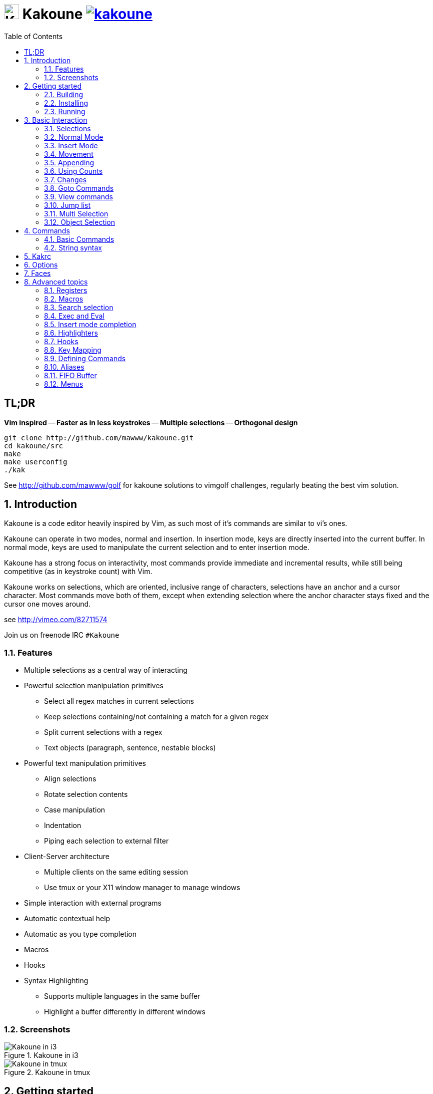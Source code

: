 = image:{logo}[K,30,30] Kakoune image:{travis-img}[link="{travis-url}"]
:logo: https://rawgit.com/mawww/kakoune/master/doc/kakoune_logo.svg
:travis-img: https://travis-ci.org/mawww/kakoune.svg?branch=master
:travis-url: https://travis-ci.org/mawww/kakoune
:icons: font
:toc: right

TL;DR
-----

*Vim inspired* -- *Faster as in less keystrokes* --
*Multiple selections* -- *Orthogonal design*

---------------------------------------------
git clone http://github.com/mawww/kakoune.git
cd kakoune/src
make
make userconfig
./kak
---------------------------------------------

See http://github.com/mawww/golf for kakoune solutions to vimgolf challenges,
regularly beating the best vim solution.

:numbered:

Introduction
------------

Kakoune is a code editor heavily inspired by Vim, as such most of it's
commands are similar to vi's ones.

Kakoune can operate in two modes, normal and insertion. In insertion mode,
keys are directly inserted into the current buffer. In normal mode, keys
are used to manipulate the current selection and to enter insertion mode.

Kakoune has a strong focus on interactivity, most commands provide immediate
and incremental results, while still being competitive (as in keystroke count)
with Vim.

Kakoune works on selections, which are oriented, inclusive range of characters,
selections have an anchor and a cursor character. Most commands move both of
them, except when extending selection where the anchor character stays fixed
and the cursor one moves around.

see http://vimeo.com/82711574

Join us on freenode IRC `#Kakoune`

Features
~~~~~~~~

 * Multiple selections as a central way of interacting
 * Powerful selection manipulation primitives
   - Select all regex matches in current selections
   - Keep selections containing/not containing a match for a given regex
   - Split current selections with a regex
   - Text objects (paragraph, sentence, nestable blocks)
 * Powerful text manipulation primitives
   - Align selections
   - Rotate selection contents
   - Case manipulation
   - Indentation
   - Piping each selection to external filter
 * Client-Server architecture
   - Multiple clients on the same editing session
   - Use tmux or your X11 window manager to manage windows
 * Simple interaction with external programs
 * Automatic contextual help
 * Automatic as you type completion
 * Macros
 * Hooks
 * Syntax Highlighting
   - Supports multiple languages in the same buffer
   - Highlight a buffer differently in different windows

Screenshots
~~~~~~~~~~~

[[screenshow-i3]]
.Kakoune in i3
image::doc/screenshot-i3.gif[Kakoune in i3]

[[screenshot-tmux]]
.Kakoune in tmux
image::doc/screenshot-tmux.gif[Kakoune in tmux]

Getting started
---------------

Building
~~~~~~~~

Kakoune dependencies are:

 * A C++11 compliant compiler (GCC >= 4.8 or clang >= 3.4)
 * boost (>= 1.50)
 * ncurses with wide-characters support (>= 5.3, generally refered as libncursesw)

To build, just type *make* in the src directory

Kakoune can be built on Linux, MacOS, and Cygwin. Due to Kakoune relying heavily
on being in an Unix like environment, no native Windows version is planned.

To setup a basic configuration on your account, type *make userconfig* in the
src directory, this will setup an initial $XDG_CONFIG_HOME/kak directory. See
the _Kakrc_ section for more information.

Installing
~~~~~~~~~~

In order to install kak on your system, rather than running it directly from
it's source directory, type *make install*, you can specify the `PREFIX` and
`DESTDIR` if needed.

Note that by default, no script files will be read if you do not add links
to them in $XDG_CONFIG_HOME/kak/autoload. Available script files will be
installed in $PREFIX/share/kak/rc

If you want to enable all files, set $XDG_CONFIG_HOME/kak/autoload to be
a symbolic link to the $PREFIX/share/kak/rc directory.

----------------------------------------------
ln -s /usr/share/kak/rc ~/.config/kak/autoload
----------------------------------------------

[TIP]
.Homebrew (OSX)
====
-----------------------------------------------------------------------------------------------
brew install --HEAD https://raw.githubusercontent.com/mawww/kakoune/homebrew/contrib/kakoune.rb
-----------------------------------------------------------------------------------------------
====

[TIP]
.Fedora 20/21/22/Rawhide & Epel 7
====
Use the https://copr.fedoraproject.org/coprs/jkonecny/kakoune/[copr] repository.

---------------------------------
dnf copr enable jkonecny/kakoune
dnf install kakoune
---------------------------------
====

[TIP]
.Arch Linux
====
A PKGBUILD https://aur.archlinux.org/packages/kakoune-git[kakoune-git]
to install Kakoune is available in the https://wiki.archlinux.org/index.php/Arch_User_Repository[AUR].

--------------------------------
# For example build and install Kakoune via yaourt
yaourt -Sy kakoune-git
--------------------------------
====

[TIP]
.Exherbo
====
--------------------------------
cave resolve -x repository/mawww
cave resolve -x kakoune
--------------------------------
====

Running
~~~~~~~

Just running *kak* launch a new kak session with a client on local terminal.
*kak* accepts some switches:

 * `-c <session>`: connect to given session, sessions are unix sockets
       `/tmp/kak-<session>`
 * `-e <commands>`: execute commands on startup
 * `-n`: ignore kakrc file
 * `-s <session>`: set the session name, by default it will be the pid
       of the initial kak process.
 * `-d`: run Kakoune in daemon mode, without user interface. This requires
       the session name to be specified with -s. In this mode, the Kakoune
       server will keep running even if there is no connected client, and
       will quit when receiving SIGTERM.
 * `-p <session>`: read stdin, and then send its content to the given session
       acting as a remote control.
 * `-f <keys>`: Work as a filter, read every file given on the command line
       and stdin if piped in, and apply given keys on each.

At startup, if `-n` is not specified, Kakoune will try to source the file
../share/kak/kakrc relative to the kak binary. This kak file will then try
to source any files in $XDG_CONFIG_HOME/kak/autoload (with $XDG_CONFIG_HOME
defaulting to $HOME/.config), and finally $XDG_CONFIG_HOME/kak/kakrc.

The common pattern is to add links to $XDG_CONFIG_HOME/kak/autoload to the
scripts in $PREFIX/share/kak/rc that the user wants sourced at kak launch.

Basic Interaction
-----------------

Selections
~~~~~~~~~~

The main concept in Kakoune is the selection. A selection is an inclusive,
directed range of character. A selection has two ends, the anchor and the
cursor.

There is always at least one selection, and a selection is always at least
one character (in which case the anchor and cursor of the selections are
on the same character).

Normal Mode
~~~~~~~~~~~

In normal mode, keys are not inserted directly inside the buffer, but are editing
commands. These commands provides ways to manipulate either the selections themselves,
or the selected text.

Insert Mode
~~~~~~~~~~~

When entering insert mode, keys are now directly inserted before each selections
cursor. A few additional keys are supported, like arrow keys to move around, however
their use is not encouraged. You can go back to normal mode by pressing the `<esc>`
key.

Movement
~~~~~~~~

 * `h`: select the character on the right of selection end
 * `j`: select the character below the selection end
 * `k`: select the character above the selection end
 * `l`: select the character on the left of selection end

 * `w`: select the word and following whitespaces  on the right of selection end
 * `b`: select preceding whitespaces and the word on the left of selection end
 * `e`: select preceding whitespaces and the word on the right of selection end
 * `alt-[wbe]`: same as [wbe] but select WORD instead of word

 * `x`: select line on which selection end lies (or next line when end lies on
        an end-of-line)
 * `alt-x`: expand selections to contain full lines (including end-of-lines)
 * `alt-X`: trim selections to only contain full lines (not including last
            end-of-line)

 * `%`: select whole buffer

 * `alt-H`: select to line begin
 * `alt-L`: select to line end

 * `/`: search (select next match)
 * `?`: search (extend to next match)
 * `n`: select next match
 * `N`: add a new selection with next match
 * `alt-n`: select previous match
 * `alt-N`: add a new selection with previous match

 * `pageup`: scroll up
 * `pagedown`: scroll down

 * `alt-r`: rotate selections (the main selection becomes the next one)

 * `;`: reduce selections to their cursor
 * `alt-;`: flip the selections direction
 * `alt-:`: ensure selections are in forward direction (cursor after anchor)


A word is a sequence of alphanumeric characters or underscore, a WORD is a
sequence of non whitespace characters.

Appending
~~~~~~~~~

for most selection commands, using shift permits to extend current selection
instead of replacing it. for example, `wWW` selects 3 consecutive words

Using Counts
~~~~~~~~~~~~

Most selection commands also support counts, which are entered before the
command itself.

for example, `3W` selects 3 consecutive words and `3w` select the third word on
the right of selection end.

Changes
~~~~~~~

 * `i`: enter insert mode before current selection
 * `a`: enter insert mode after current selection
 * `d`: yank and delete current selection
 * `c`: yank and delete current selection and enter insert mode
 * `.`: repeat last insert mode change (`i`, `a`, or `c`, including
        the inserted text)

 * `I`: enter insert mode at current selection begin line start
 * `A`: enter insert mode at current selection end line end
 * `o`: enter insert mode in a new line below current selection end
 * `O`: enter insert mode in a new line above current selection begin

 * `y`: yank selections
 * `p`: paste after current selection end
 * `P`: paste before current selection begin
 * `alt-p`: paste all after current selection end, and
            select each pasted string.
 * `alt-P`: paste all before current selection begin, and
            select each pasted string.
 * `R`: replace current selection with yanked text

 * `r`: replace each character with the next entered one

 * `alt-j`: join selected lines
 * `alt-J`: join selected lines and select spaces inserted
            in place of line breaks

 * `>`: indent selected lines
 * `alt->`: indent selected lines, including empty lines
 * `<`: deindent selected lines
 * `alt-<`: deindent selected lines, do not remove incomplete
        indent (3 leading spaces when indent is 4)

 * `|`: pipe each selections through the given external filter program
        and replace the selection with it's output.
 * `alt-|`: pipe each selections through the given external filter program
        and ignore its output

 * `!`: insert command output before selection
 * `a-!`: append command output after selection

 * `u`: undo last change
 * `U`: redo last change

 * `&`: align selection, align the cursor of selections by inserting
        spaces before the first character of the selection
 * `alt-&`: copy indent, copy the indentation of the main selection
        (or the count one if a count is given) to all other ones

 * ```: to lower case
 * `~`: to upper case
 * `alt-``: swap case

 * `@`: convert tabs to spaces in current selections, uses the buffer
        tabstop option or the count parameter for tabstop.
 * `alt-@`: convert spaces to tabs in current selections, uses the buffer
            tabstop option or the count parameter for tabstop.

 * `alt-R`: rotate selections content, if specified, the count groups
            selections, so `3<a-R>` rotate (1, 2, 3) and (3, 4, 6)
            independently.

Goto Commands
~~~~~~~~~~~~~

Commands begining with g are used to goto certain position and or buffer:

 * `gh`: select to line begin
 * `gl`: select to line end

 * `gg`, `gk`: go to the first line
 * `gj`: go to the last line

 * `gt`: go to the first displayed line
 * `gc`: go to the middle displayed line
 * `gb`: go to the last displayed line

 * `ga`: go to the previous (alternate) buffer
 * `gf`: open the file whose name is selected

 * `g.`: go to last buffer modifiction position

View commands
~~~~~~~~~~~~~

Some commands, all begining with v permit to manipulate the current
view.

 * `vv` or `vc`: center the main selection in the window
 * `vt`: scroll to put the main selection on the top line of the window
 * `vb`: scroll to put the main selection on the bottom line of the window
 * `vh`: scroll the window count columns left
 * `vj`: scroll the window count line downward
 * `vk`: scroll the window count line upward
 * `vl`: scroll the window count columns right

Jump list
~~~~~~~~~

Some commands, like the goto commands, buffer switch or search commands,
push the previous selections to the client's jump list. It is possible
to forward or backward in the jump list using:

 * `control-i`: Jump forward
 * `control-o`: Jump backward
 * `control-s`: save current selections

Multi Selection
~~~~~~~~~~~~~~~

Kak was designed from the start to handle multiple selections.
One way to get a multiselection is via the `s` key.

For example, to change all occurences of word 'roger' to word 'marcel'
in a paragraph, here is what can be done:

select the paragraph with enough `x`. press `s` and enter roger then enter.
now paragraph selection was replaced with multiselection of each roger in
the paragraph. press `c` and marcel<esc> to replace rogers with marcels.

A multiselection can also be obtained with `S`, which splits the current
selection according to the regex entered. To split a comma separated list,
use `S` then ', *'

`s` and `S` share the search pattern with `/`, and hence entering an empty
pattern uses the last one.

As a convenience, `alt-s` allows you to split the current selections on
line boundaries.

To clear multiple selections, use `space`. To keep only the nth selection
use `n` followed by `space`, in order to remove a selection, use `alt-space`.

`alt-k` allows you to enter a regex and keep only the selections that
contains a match for this regex. using `alt-K` you can keep the selections
not containing a match.

`C` copies the current selection to the next line (or lines if a count is given)
`alt-C` does the same to previous lines.

`$` allows you to enter a shell command and pipe each selections to it.
Selections whose shell command returns 0 will be kept, other will be dropped.

Object Selection
~~~~~~~~~~~~~~~~

Some keys allow you to select a text object:

 * `alt-a`: selects the whole object
 * `alt-i`: selects the inner object, that is the object excluding it's surrounder.
            for example, for a quoted string, this will not select the quote, and
            for a word this will not select trailing spaces.
 * `[`: selects to object start
 * `]`: selects to object end
 * `{`: extends selections to object start
 * `}`: extends selections to object end

After this key, you need to enter a second key in order to specify which
object you want.

 * `b`, `(` or `)`: select the enclosing parenthesis
 * `B`, `{` or `}`: select the enclosing {} block
 * `r`, `[` or `]`: select the enclosing [] block
 * `a`, `<` or `>`: select the enclosing <> block
 * `"`: select the enclosing double quoted string
 * `'`: select the enclosing single quoted string
 * ```: select the enclosing grave quoted string
 * `w`: select the whole word
 * `W`: select the whole WORD
 * `s`: select the sentence
 * `p`: select the paragraph
 * `␣`: select the whitespaces
 * `i`: select the current indentation block
 * `n`: select the number

For nestable objects, a count can be used in order to specify which surrounding
level to select.

Commands
--------

When pressing `:` in normal mode, Kakoune will open a prompt to enter a command.

Commands are used for non editing tasks, such as opening a buffer, writing the
current one, quitting, etc...

Basic Commands
~~~~~~~~~~~~~~

 * `e[dit] <filename> [<line> [<column>]]`: open buffer on file, go to given
     line and column. If file is already opened, just switch to this file.
     use edit! to force reloading.
 * `w[rite] [<filename>]`: write buffer to <filename> or use it's name if
      filename is not given.
 * `w[rite]a[ll]`: write all buffers that are associated to a file.
 * `q[uit]`: exit Kakoune, use quit! to force quitting even if there is some
      unsaved buffers remaining.
 * `wq`: write current buffer and quit
 * `b[uffer] <name>`: switch to buffer <name>
 * `d[el]b[uf] [<name>]`: delete the buffer <name>, use d[el]b[uf]! to force
      deleting a modified buffer.
 * `source <filename>`: execute commands in <filename>
 * `runtime <filename>`: execute commands in <filename>, <filename>
      is relative to kak executable path.
 * `nameclient <name>`: set current client name
 * `namebuf <name>`: set current buffer name
 * `echo <text>`: show <text> in status line
 * `nop`: does nothing, but as with every other commands, arguments may be
      evaluated. So nop can be used for example to execute a shell command
      while being sure that it's output will not be interpreted by kak.
      `:%sh{ echo echo tchou }` will echo tchou in Kakoune, whereas
      `:nop %sh{ echo echo tchou }` will not, but both will execute the
      shell command.

String syntax
~~~~~~~~~~~~~

When entering a command, parameters are separated by whitespace (shell like),
if you want to give parameters with spaces, you should quote them.

Kakoune support three string syntax:
 
 * `'strings'`: uninterpreted strings, you can use `\'` to escape the separator,
     every other char is itself.

 * `"strings"`: expanded strings, % strings (see <<Expansions>>) contained
     are expended. Use \% to escape a % inside them, and \\ to escape a slash.

 * `%{strings}`: these strings are very useful when entering commands

   - the `{` and `}` delimiter are configurable: you can use any non
     alphanumeric character. like `%[string]`, `%<string>`, `%(string)`,
     `%\~string~` or `%!string!`...
   - if the character following the % is one of {[(<, then the closing one is
     the matching }])> and the delimiters are not escapable but are nestable.
     for example `%{ roger {}; }` is a valid string, `%{ marcel \}` as well.

Expansions
^^^^^^^^^^

A special kind of `%{strings}` can be used, with a type between
`%` and the opening delimiter (which cannot be alphanumeric). These
strings are expanded according to their type.

For example `%opt{autoinfo}` is of type 'opt'. opt expansions are replaced
by the value of the given option (here `autoinfo`).

Supported types are:

 * `sh`: shell expansion, similar to posix shell $(...) construct, see
     <<Shell expansion>> for more details.
 * `reg`: register expansion, will be replaced by the content of the given
     register.
 * `opt`: option expansion, will be replaced with the value of the given
     option
 * `val`: value expansion, gives access to the environment variable available
     to the Shell expansion. The `kak_` prefix is not used there.

for example you can display last search pattern with

-------------
:echo %reg{/}
-------------

Shell expansion
^^^^^^^^^^^^^^^

The `%sh{...}` expansion replaces it's content with the output of the shell
commands in it, it is similar to the shell $(...) syntax and is evaluated
only when needed.

for example: %sh{ ls } is replaced with the output of the ls command.

Some of Kakoune state is available through environment variables:

 * `kak_selection`: content of the main selection
 * `kak_selections`: content of the selection separated by colons, colons in
    the selection contents are escapted with a backslash.
 * `kak_bufname`: name of the current buffer
 * `kak_buflist`: the current buffer list, each buffer seperated by a colon
 * `kak_timestamp`: timestamp of the current buffer, the timestamp is an
       integer value which is incremented each time the buffer is modified.
 * `kak_runtime`: directory containing the kak binary
 * `kak_opt_<name>`: value of option <name>
 * `kak_reg_<r>`: value of register <r>
 * `kak_socket`: filename of session socket (/tmp/kak-<session>)
 * `kak_client`: name of current client
 * `kak_cursor_line`: line of the end of the main selection
 * `kak_cursor_column`: column of the end of the main selection (in byte)
 * `kak_cursor_char_column`: column of the end of the main selection (in character)
 * `kak_hook_param`: filtering text passed to the currently executing hook

Note that in order to make only needed information available, Kakoune needs
to find the environment variable reference in the shell script executed.
Hence `%sh{ ./script.sh }` with `script.sh` referencing an environment
variable will not work.

for example you can print informations on the current file in the status
line using:

-------------------------------
:echo %sh{ ls -l $kak_bufname }
-------------------------------

Kakrc
-----

The kakrc file in `../share/kak/kakrc` (relative to the `kak` binary)
is a list of kak commands to be executed at startup.

The current behaviour is to execute local user commands in the file
$HOME/.config/kak/kakrc and in all files in $HOME/.config/kak/autoload
directory

Place links to the files in `rc/` in your autoload directory in order to
execute them on startup, or use the runtime command (which sources relative
to the kak binary) to load them on demand.

Existing commands files are:

 * *rc/kakrc.kak*: provides kak commands files autodetection and highlighting
 * *rc/cpp.kak*: provides C/CPP files autodetection and highlighting and the
     `:alt` command for switching from C/CPP file to h/hpp one.
 * *rc/asciidoc.kak*: provides asciidoc files autodetection and highlighting
 * *rc/diff.kak*: provides patches/diff files autodetection and highlighting
 * *rc/git.kak*: provides various git format highlighting (commit message editing,
     interactive rebase)
 * *rc/git-tools.kak*: provides some git integration, like `:git-blame`, `:git-show`
     or `:git-diff-show`
 * *rc/make.kak*: provides the `:make` and `:errjump` commands along with
     highlighting for compiler output.
 * *rc/man.kak*: provides the `:man` command
 * *rc/grep.kak*: provides the `:grep` and `:gjump` commands along with highlighting
     for grep output.
 * *rc/ctags.kak*: provides the `:tag` command to jump on a tag definition using
     exuberant ctags files, this script requires the *readtags* binary, available
     in the exuberant ctags package but not installed by default.
 * *rc/client.kak*: provides the `:new` command to launch a new client on the current
     session, if tmux is detected, launch the client in a new tmux split, else
     launch in a new terminal emulator.
 * *rc/clang.kak*: provides the `:clang-enable-autocomplete` command for C/CPP
     insert mode completion support. This requires the clang++ compiler to be
     available. You can use the `clang_options` option to specify switches to
     be passed to the compiler.

Certain command files defines options, such as `grepcmd` (for `:grep`) `makecmd`
(for `:make`) or `termcmd` (for `:new`).

Some options are shared with commands. `:grep` and `:make` honor the `toolsclient` option,
if specified, to open their buffer in it rather than the current client. man honor
the `docsclient` option for the same purpose.

Options
-------

For user configuration, Kakoune supports options.

Options are typed, their type can be

 * `int`: an integer number
 * `bool`: a boolean value, `yes/true` or `no/false`
 * `yesnoask`: similar to a boolean, but the additional
   value `ask` is supported.
 * `str`: a string, some freeform text
 * `coord`: a line,column pair (separated by comma)
 * `regex`: as a string but the `set` commands will complain
   if the entered text is not a valid regex.
 * `{int,str}-list`: a list, elements are separated by a colon (:)
  if an element needs to contain a colon, it can be escaped with a
   backslash.

Options value can be changed using the `set` commands:

------------------------------------------------------------------------------
:set [global,buffer,window] <option> <value> # buffer, window, or global scope
------------------------------------------------------------------------------

Option values can be different by scope, an option can have a global
value, a buffer value and a window value. The effective value of an
option depends on the current context. If we have a window in the
context (interactive edition for example), then the window value
(if any) is used, if not we try the buffer value (if we have a buffer
in the context), and if not we use the global value.

That means that two windows on the same buffer can use different options
(like different filetype, or different tabstop). However some options
might end up ignored if their scope is not in the command context:

Writing a file never uses the window options for example, so any
options related to writing wont be taken into account if set in the
window scope (`BOM` or `eolformat` for example).

New options can be declared using the `:decl` command:

---------------------------------------
:decl [-hidden] <type> <name> [<value>]
---------------------------------------

the `-hidden` parameter makes the option invisible in completion, but
still modifiable.

Some options are built in Kakoune, and can be used to control it's behaviour:

 * `tabstop` _int_: width of a tab character.
 * `indentwidth` _int_: width (in spaces) used for indentation.
   0 means a tab character.
 * `scrolloff` _coord_: number of lines,columns to keep visible around
   the cursor when scrolling.
 * `eolformat` _string_ ('lf' or 'crlf'): the format of end of lines when
   writing a buffer, this is autodetected on load.
 * `BOM` _string_ ("no" or "utf-8"): define if the file should be written
   with an unicode byte order mark.
 * `complete_prefix` _bool_: when completing in command line, and multiple
   candidates exist, enable completion with common prefix.
 * `incsearch` _bool_: execute search as it is typed
 * `aligntab` _bool_: use tabs for alignement command
 * `autoinfo` _bool_: display automatic information box for certain commands.
 * `autoshowcompl` _bool_: automatically display possible completions when
   editing a prompt.
 * `ignored_files` _regex_: filenames matching this regex wont be considered
   as candidates on filename completion (except if the text being completed
   already matches it).
 * `disabled_hooks` _regex_: hooks whose group matches this regex wont be
   executed. For example indentation hooks can be disabled with '.*-indent'. 
 * `filetype` _str_: arbitrary string defining the type of the file
   filetype dependant actions should hook on this option changing for
   activation/deactivation.
 * `path` _str-list_: directories to search for gf command.
 * `completers` _str-list_: completion systems to use for insert mode
   completion. given completers are tried in order until one generate some
   completion candidates. Existing completers are:
   - `word=all` or `word=buffer` which complete using words in all buffers
     (`word=all`) or only the current one (`word=buffer`)
   - `filename` which tries to detect when a filename is being entered and
     provides completion based on local filesystem.
   - `option=<opt-name>` where <opt-name> is a _str-list_ option. The first
     element of the list should follow the format:
     _<line>.<column>[+<length>]@<timestamp>_ to define where the completion
     apply in the buffer, and the other strings are the candidates.
 * `autoreload` _yesnoask_: auto reload the buffers when an external
   modification is detected.
 * `ui_options`: colon separated list of key=value pairs that are forwarded to
   the user interface implementation. The NCurses UI support the following option:
   - `ncurses_status_on_top`: if `yes`, or `true` the status line will be placed
     at the top of the terminal rather than at the bottom.
   - `ncurses_assistant`: specify the nice assistant you get in info boxes, can
      be 'clippy' (the default), 'cat' or 'none'
   - `ncurses_wheel_down_button` and `ncurses_wheel_up_button`: specify which
      button send for wheel down/up events.

Faces
-----

A Face refer the how specified text is displayed, a Face has a foreground
color, a background color, and some attributes.

Faces can be defined and modified with the face command.

-----------------------
:face <name> <facespec>
-----------------------

Any place requiring a face can take either a face name defined with the `face`
command or a direct face description (called _facespec_) with the following
syntax:

--------------------------------
fg_color[,bg_color][+attributes]
--------------------------------

fg_color and bg_color can be:

 * A named color: `black, red, green, yellow, blue, magenta, cyan, white`.
 * `default`, which keeps the existing color
 * An rgb color: `rgb:RRGGBB`, with RRGGBB the hexadecimal value of the color.

not specifying bg_color uses `default`

attributes is a string of letters each defining an attributes:

 * `u`: Underline
 * `r`: Reverse
 * `b`: Bold

Using named faces instead of facespec permits to change the effective faces
afterward.

there are some builtins faces used by internal Kakoune functionalities:

 * `PrimarySelection`: main selection face for every selected character except
     the cursor
 * `SecondarySelection`: secondary selection face for every selected character
     except the cursor
 * `PrimaryCursor`: cursor of the primary selection
 * `SecondaryCursor`: cursor of the secondary selection
 * `LineNumbers`: face used by the number_lines highlighter
 * `LineNumberAbsolute`: face used to highlight the line number of the main
     selection
 * `MenuForeground`: face for the selected element in menus
 * `MenuBackground`: face for the not selected elements in menus
 * `Information`: face for the informations windows and information messages
 * `Error`: face of error messages
 * `StatusLine`: face used for the status line
 * `StatusCursor`: face used for the status line cursor
 * `Prompt`: face used prompt displayed on the status line

Advanced topics
---------------

Registers
~~~~~~~~~

Registers are named list of text. They are used for various purpose, like
storing the last yanked test, or the captures groups associated with the
selections.

Yanking and pasting uses the register `"`, however most commands using register
can have their default register overriden by using the `"` key followed by the
register. For example `"sy` will yank (`y` command) in the `s` register. `"sp`
will paste from the `s` register.

While in insert mode or in a prompt, `ctrl-r` followed by a register name
(one character) inserts it.

For example, `ctrl-r` followed by " will insert the currently yanked text.
`ctrl-r` followed by 2 will insert the second capture group from the last regex
selection.

Registers are lists, instead of simply text in order to interact well with
multiselection. Each selection have it's own captures, or yank buffer.

Macros
~~~~~~

Kakoune can record and replay a sequence of key press.

When pressing the `Q` key, followed by an alphabetic key for the macro name,
Kakoune begins macro recording: every pressed keys will be added to the
macro until the `Q` key is pressed again.

To replay a macro, use the `q` key, followed by the macro name.

macros are actually stored as a key sequence into a register, a macro name
is a register name.

Search selection
~~~~~~~~~~~~~~~~

Using the `*` key, you can set the search pattern to the current selection.
This tries to be intelligent. It will for example detect if current selection
begins and/or end at word boundaries, and set the search pattern accordingly.

with `alt-*` you can set the search pattern to the current seletion without
Kakoune trying to be smart.

Exec and Eval
~~~~~~~~~~~~~

the `:exec` and `:eval` commands can be used for running Kakoune commands.
`:exec` run keys as if they were pressed, whereas `:eval` executes it's given
paremeters as if they were entered in the command prompt. By default,
they do their execution in the context of the current client.

Some parameters provide a way to change the context of execution:

 * `-client <name>`: execute in the context of the client named <name>
 * `-try-client <name>`: execute in the context of the client named
     <name> if such client exists, or else in the current context.
 * `-draft`: execute in a copy of the context of the selected client
     modifications to the selections or input state will not affect
     the client. This permits to make some modification to the buffer
     without modifying the user's selection.
 * `-itersel` (requires `-draft`): execute once per selection, in a
     context with only the considered selection. This permits to avoid
     cases where the selections may get merged.
 * `-buffer <names>`: execute in the context of each buffers in the
     comma separated list <names>, '*' as a name can be used to iterate
     on all buffers.
 * `-no-hooks`: disable hook execution while executing the keys/commands

The execution stops when the last key/command is reached, or an error
is raised.

key parameters gets concatenated, so the following commands are equivalent.

----------------------
:exec otest<space>1
:exec o test <space> 1
----------------------

Insert mode completion
~~~~~~~~~~~~~~~~~~~~~~

Kakoune can propose completions while inserting text, the `completers` option
control automatic completion, which kicks in when a certain idle timeout is
reached (100 milliseconds). Insert mode completion can be explicitely triggered
using *control-x*, followed, by:

 * *f* : filename completion
 * *w* : buffer word completion
 * *l* : buffer line completion
 * *o* : option based completion

Highlighters
~~~~~~~~~~~~

Manipulation of the displayed text is done through highlighters, which can be added
or removed with the command

-----------------------------------------------------
:addhl <highlighter_name> <highlighter_parameters...>
-----------------------------------------------------

and

----------------------
:rmhl <highlighter_id>
----------------------

`highlighter_id` is a name generated by the highlighter specified with `highlighter_name`,
possibly dependent on the parameters. Use command completion on rmhl to see the existing
highlighters id.

general highlighters are:

 * `regex <ex> <capture_id>:<face>...`: highlight a regex, takes the regex as
       first parameter, followed by any number of face parameters.
       For example: `:addhl regex //(\h`TODO:)?[^\n]` 0:cyan 1:yellow,red`
       will highlight C++ style comments in cyan, with an eventual 'TODO:' in
       yellow on red background.
 * `search`: highlight every matches to the current search pattern with the
       `Search` face
 * `flag_lines <flag> <option_name>`: add a column in front of text, and display the
       given flag in it for everly lines contained in the int-list option named
       <option_name>.
 * `show_matching`: highlight matching char of the character under the selections
       cursor using `MatchingChar` face.
 * `number_lines <-relative> <-hlcursor>`: show line numbers. The -relative switch
       will show line numbers to main cursor line, the -hlcursor switch will
       highlight the cursor line with a separate face..
 * `fill <face>`: fill using given face, mostly useful with <<regions-highlighters,Regions highlighters>>

Highlighting Groups
^^^^^^^^^^^^^^^^^^^

the `group` highlighter is a container for other highlighters. You can add
a group to the current window using

------------------
addhl group <name>
------------------

and then the `-group` switch of `addhl` provides a mean to add highlighters
inside this group.

--------------------------------------
addhl -group <name> <type> <params>...
--------------------------------------

groups can contain other groups, the `-group` switch can be used to define a path.

------------------------------------------------
addhl -group <name> group <subname>
addhl -group <name>/<subname> <type> <params>...
------------------------------------------------

[[regions-highlighters]]
Regions highlighters
^^^^^^^^^^^^^^^^^^^^

A special highlighter provide a way to segment the buffer into regions, which are
to be highlighted differently.

A region is defined by 4 parametes:

------------------------------------
<name> <opening> <closing> <recurse>
------------------------------------

`name` is user defined, `opening`, `closing` and `recurse` are regexes.

 * `opening` defines the region start text
 * `closing` defines the region end text
 * `recurse` defines the text that matches recursively an end token into the region.

`recurse` is useful for regions that can be nested, for example the `%sh{ ... }`
construct in kakoune accept nested `{ ... }` so `%sh{ ... { ... } ... }` is valid.
this region can be defined with:

------------------------
shell_expand %sh\{ \} \{
------------------------

Regions are used in the `regions` highlighter which can take any number
of regions.

-----------------------------------------------------------------------
addhl regions <name> <region_name1> <opening1> <closing1> <recurse1>  \
                     <region_name2> <opening2> <closing2> <recurse2>...
-----------------------------------------------------------------------

defines multiple regions in which other highlighters can be added

-------------------------------------
addhl -group <name>/<region_name> ...
-------------------------------------

Regions are matched using the left-most rule: the left-most region opening starts
a new region. when a region closes, the closest next opening start another region.

That matches the rule governing most programming language parsing.

`regions` also supports a `-default <default_region>` switch to define the
default region, when no other region matches the current buffer range.

most programming languages can then be properly highlighted using a `regions`
highlighter as root:

-----------------------------------------------------------------
addhl multi_region -default code <lang> \
    string <str_opening> <str_closing> <str_recurse> \
    comment <comment_opening> <comment_closing> <comment_recurse>

addhl -group <lang>/code ...
addhl -group <lang>/string ...
addhl -group <lang>/comment ...
-----------------------------------------------------------------

Shared Highlighters
^^^^^^^^^^^^^^^^^^^

Highlighters are often defined for a specific filetype, and it makes then sense to
share the highlighters between all the windows on the same filetypes.

A shared highlighter can be defined with the `:addhl` command

------------------------------
addhl -group /<group_name> ...
------------------------------

when the group switch values starts with a '/', it references a group in the
shared highlighters, rather than the window highlighters.

The common case would be to create a named shared group, and then fill it
with highlighters:

---------------------------
addhl -group / group <name>
addhl -group /name regex ...
---------------------------

It can then be referenced in a window using the `ref` highlighter.

----------------
addhl ref <name>
----------------

the `ref` can reference any named highlighter in the shared namespace.

Hooks
~~~~~

commands can be registred to be executed when certain events arise.
to register a hook, use the hook command.

-----------------------------------------------------------------------
:hook [-group <group>] <scope> <hook_name> <filtering_regex> <commands>
-----------------------------------------------------------------------

<scope> can be either global, buffer or window (or any of their prefixes),
the scope are hierarchical, meaning that a Window calling a hook will
execute it's own, the buffer ones and the global ones.

<command> is a string containing the commands to execute when the hook is
called.

for example, to automatically use line numbering with .cc files,
use the following command:

-----------------------------------------------------
:hook global WinCreate .*\.cc %{ addhl number_lines }
-----------------------------------------------------

if <group> is given, make this hook part of the named group. groups
are used for removing hooks with the `rmhooks` command

-----------------------
rmhooks <scope> <group>
-----------------------

will remove every hooks in <scope> that are part of the given group.

existing hooks are:

 * `NormalIdle`: A certain duration has passed since last key was pressed in
       normal mode.
 * `NormalBegin`: Entering normal mode
 * `NormalEnd`: Leaving normal mode
 * `NormalKey`: A key is received in normal mode, the key is used for filtering
 * `InsertIdle`: A certain duration has passed since last key was pressed in
       insert mode.
 * `InsertBegin`: Entering insert mode
 * `InsertEnd`: Leaving insert mode
 * `InsertKey`: A key is received in insert mode, the key is used for filtering
 * `InsertMove`: The cursor moved (without inserting) in insert mode, the key
       that triggered the move is used for filtering
 * `WinCreate`: A window was created, the filtering text is the buffer name
 * `WinClose`: A window was detroyed, the filtering text is the buffer name
 * `WinDisplay`: A window was bound a client, the filtering text is the buffer
       name
 * `WinSetOption`: An option was set in a window context, the filtering text
       is '<option_name>=<new_value>'
 * `BufSetOption`: An option was set in a buffer context, the filtering text
       is '<option_name>=<new_value>'
 * `BufNew`: A buffer for a new file has been created, filename is used for
       filtering
 * `BufOpen`: A buffer for an existing file has been created, filename is
       used for filtering
 * `BufCreate`: A buffer has been created, filename is used for filtering
 * `BufWritePre`: Executed just before a buffer is written, filename is
       used for filtering.
 * `BufWritePost`: Executed just after a buffer is written, filename is
       used for filtering.
 * `BufClose`: Executed when a buffer is deleted, while it is still valid.
 * `BufCloseFifo`: Executed when a fifo buffer closes its fifo file descriptor
       either because the buffer is being deleted, or because the writing
       end has been closed.
 * `RuntimeError`: an error was encountered while executing an user command
       the error message is used for filtering
 * `KakBegin`: Kakoune started, this is called just after reading the user
       configuration files
 * `KakEnd`: Kakoune is quitting.

when not specified, the filtering text is an empty string.

Key Mapping
~~~~~~~~~~~

You can redefine keys meaning using the map command

------------------------------------------------------
:map <scope> <mode> <key> <keys>
------------------------------------------------------

with `scope` being one of `global, buffer or window` (or any prefix),
mode being `insert, normal, prompt, menu or user` (or any prefix), `key` being
a single key name and `keys` a list of keys.

`user` mode allows for user mapping behind the `,` key. Keys will be executed in
normal mode.

Defining Commands
~~~~~~~~~~~~~~~~~

new commands can be defined using the `:def` command.

------------------------------
:def <command_name> <commands>
------------------------------

<commands> is a string containing the commands to execute

def can also takes some flags:

 * `-env-params`: pass parameters given to commands in the environment as
                  kak_paramN with N the parameter number
 * `-shell-params`: pass parameters given to commands as positional parameters
                    to any shell expansions used in the command.
 * `-file-completion`: try file completion on any parameter passed
                       to this command
 * `-shell-completion`: following string is a shell command which takes
                        parameters as positional params and output one
                        completion candidate per line.
 * `-allow-override`: allow the new command to replace an exisiting one
                      with the same name.
 * `-hidden`: do not show the command in command name completions
 * `-docstring`: define the documentation string for the command

Using shell expansion permits to define complex commands or to access
Kakoune state:

------------------------------------------------------
:def print_selection %{ echo %sh{ ${kak_selection} } }
------------------------------------------------------

Some helper commands can be used to define composite commands:

 * `:prompt <prompt> <register> <command>`: Prompt the user for a string, when
     the user validates, store the result in given <register> and run <commmand>.
     the -init <str> switch allows setting initial content. 
 * `:onkey <register> <command>`: Wait for next key from user, writes it into given
     <register> and execute commands.
 * `:menu <label1> <commands1> <label2> <commands2>...`: display a menu using
     labels, the selected label's commands are executed.
     `menu` can take a -auto-single argument, to automatically run commands
     when only one choice is provided. and a -select-cmds argument, in which
     case menu takes three argument per item, the last one being a command
     to execute when the item is selected (but not validated).
 * `:info <text>`: display text in an information box, at can take a -anchor
     option, which accepts `left`, `right` and `cursor` as value, in order to
     specify where the info box should be anchored relative to the main selection.
 * `:try <commands> catch <on_error_commands>`: prevent an error in <commands>
     from aborting the whole commands execution, execute <on_error_commands>
     instead. If nothing is to be done on error, the catch part can be ommitted.
 * `:reg <name> <content>`: set register <name> to <content>

Note that these commands are available in interactive command mode, but are
not that useful in this context.

Aliases
~~~~~~~

With `:alias` commands can be given additional names. aliases are scoped, so
that an alias can refer to one command for a buffer, and to another for another
buffer.

--------------------------------
:alias <scope> <alias> <command>
--------------------------------

with `<scope>` being `global`, `buffer` or `window`, will define `<alias>` as
an alias for `<command>`

-------------------------------------
:unalias <scope> <alias> [<expected>]
-------------------------------------

Will remove the given alias in the given scope. If `<expected>` is specified
the alias will only be removed if its current value is `<expected>`.

FIFO Buffer
~~~~~~~~~~~

the `:edit` command can take a -fifo parameter:

---------------------------------------------
:edit -fifo <filename> [-scroll] <buffername>
---------------------------------------------

in this case, a buffer named `<buffername>` is created which reads its content
from fifo `<filename>`. When the fifo is written to, the buffer is automatically
updated.

if the `-scroll` switch is specified, the initial cursor position will be made
such as the window displaying the buffer will scroll as new data is read.

This is very useful for running some commands asynchronously while displaying
their result in a buffer. See rc/make.kak and rc/grep.kak for examples.

When the buffer is deleted, the fifo will be closed, so any program writing
to it will receive SIGPIPE. This is usefull as it permits to stop the writing
program when the buffer is deleted.

Menus
~~~~~

When a menu is displayed, you can use `j`, `<ctrl-n>` or `<tab>` to select the next
entry, and `k`, `<ctrl-p>` or `<shift-tab>` to select the previous one.

Using the `/` key, you can enter some regex in order to restrict available choices
to the matching ones.
